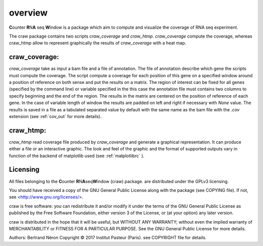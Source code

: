 .. _overview:

========
overview
========

**C**\ounter **R**\N\ **A** seq **W**\indow is a package which aim to compute and visualize the coverage
of RNA seq experiment.

The craw package contains two scripts `craw_coverage` and `craw_htmp`.
`craw_coverage` compute the coverage, whereas craw_htmp allow to represent graphically the results
of `craw_coverage` with a heat map.


craw_coverage:
==============

`craw_coverage` take as input a bam file and a file of annotation. The file of annotation describe
which gene the scripts must compute the coverage.
The script compute a coverage for each position of this gene on a specified window
around a position of reference on both sense and put the results on a matrix.
The region of interest can be fixed for all genes (specified by the command line)
or variable specified in the this case the annotation file must contains two columns to specify
beginning and the end of the region.
The results in the matrix are centered on the position of reference of each gene.
In the case of variable length of window the results are padded on left and right if necessary with
`None` value.
The results is saved in a file as a tabulated separated value by default with the same name as the bam file
with the `.cov` extension (see :ref:`cov_out` for more details).


craw_htmp:
==========

`craw_htmp` read coverage file produced by `craw_coverage` and generate a graphical representation.
It can produce either a file or an interactive graphic. The look and feel of the graphic and the format
of supported outputs vary in function of the backend of matplotlib used (see :ref:`matplotlibrc` ).


Licensing
=========

All files belonging to the **C**\ ounter **R**\ N\ **A**\ seq\ **W**\ indow (craw) package.
are distributed under the GPLv3 licensing.

You should have received a copy of the GNU General Public License
along with the package (see COPYING file).
If not, see <http://www.gnu.org/licenses/>.

craw is free software: you can redistribute it and/or modify
it under the terms of the GNU General Public License as published by
the Free Software Foundation, either version 3 of the License, or
(at your option) any later version.

craw is distributed in the hope that it will be useful,
but WITHOUT ANY WARRANTY; without even the implied warranty of
MERCHANTABILITY or FITNESS FOR A PARTICULAR PURPOSE.
See the GNU General Public License for more details.

Authors: Bertrand Néron
Copyright © 2017  Institut Pasteur (Paris).
see COPYRIGHT file for details.
